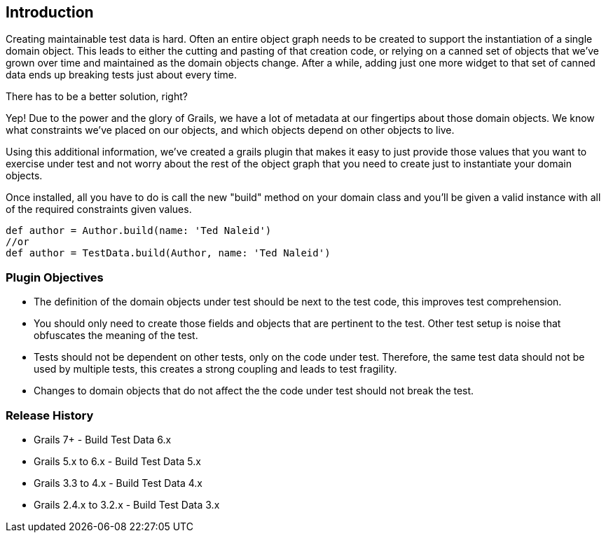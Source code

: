 [[introduction]]
== Introduction
Creating maintainable test data is hard. Often an entire object graph needs to be created to support the instantiation of a single domain object. This leads to either the cutting and pasting of that creation code, or relying on a canned set of objects that we've grown over time and maintained as the domain objects change. After a while, adding just one more widget to that set of canned data ends up breaking tests just about every time.

There has to be a better solution, right?

Yep! Due to the power and the glory of Grails, we have a lot of metadata at our fingertips about those domain objects. We know what constraints we've placed on our objects, and which objects depend on other objects to live.

Using this additional information, we've created a grails plugin that makes it easy to just provide those values that you want to exercise under test and not worry about the rest of the object graph that you need to create just to instantiate your domain objects.

Once installed, all you have to do is call the new "build" method on your domain class and you'll be given a valid instance with all of the required constraints given values.

```groovy
def author = Author.build(name: 'Ted Naleid')
//or
def author = TestData.build(Author, name: 'Ted Naleid')
```

=== Plugin Objectives

* The definition of the domain objects under test should be next to the test code, this improves test comprehension.

* You should only need to create those fields and objects that are pertinent to the test. Other test setup is noise that obfuscates the meaning of the test.

* Tests should not be dependent on other tests, only on the code under test. Therefore, the same test data should not be used by multiple tests, this creates a strong coupling and leads to test fragility.

* Changes to domain objects that do not affect the the code under test should not break the test.

=== Release History
* Grails 7+ - Build Test Data 6.x
* Grails 5.x to 6.x - Build Test Data 5.x
* Grails 3.3 to 4.x - Build Test Data 4.x
* Grails 2.4.x to 3.2.x - Build Test Data 3.x





